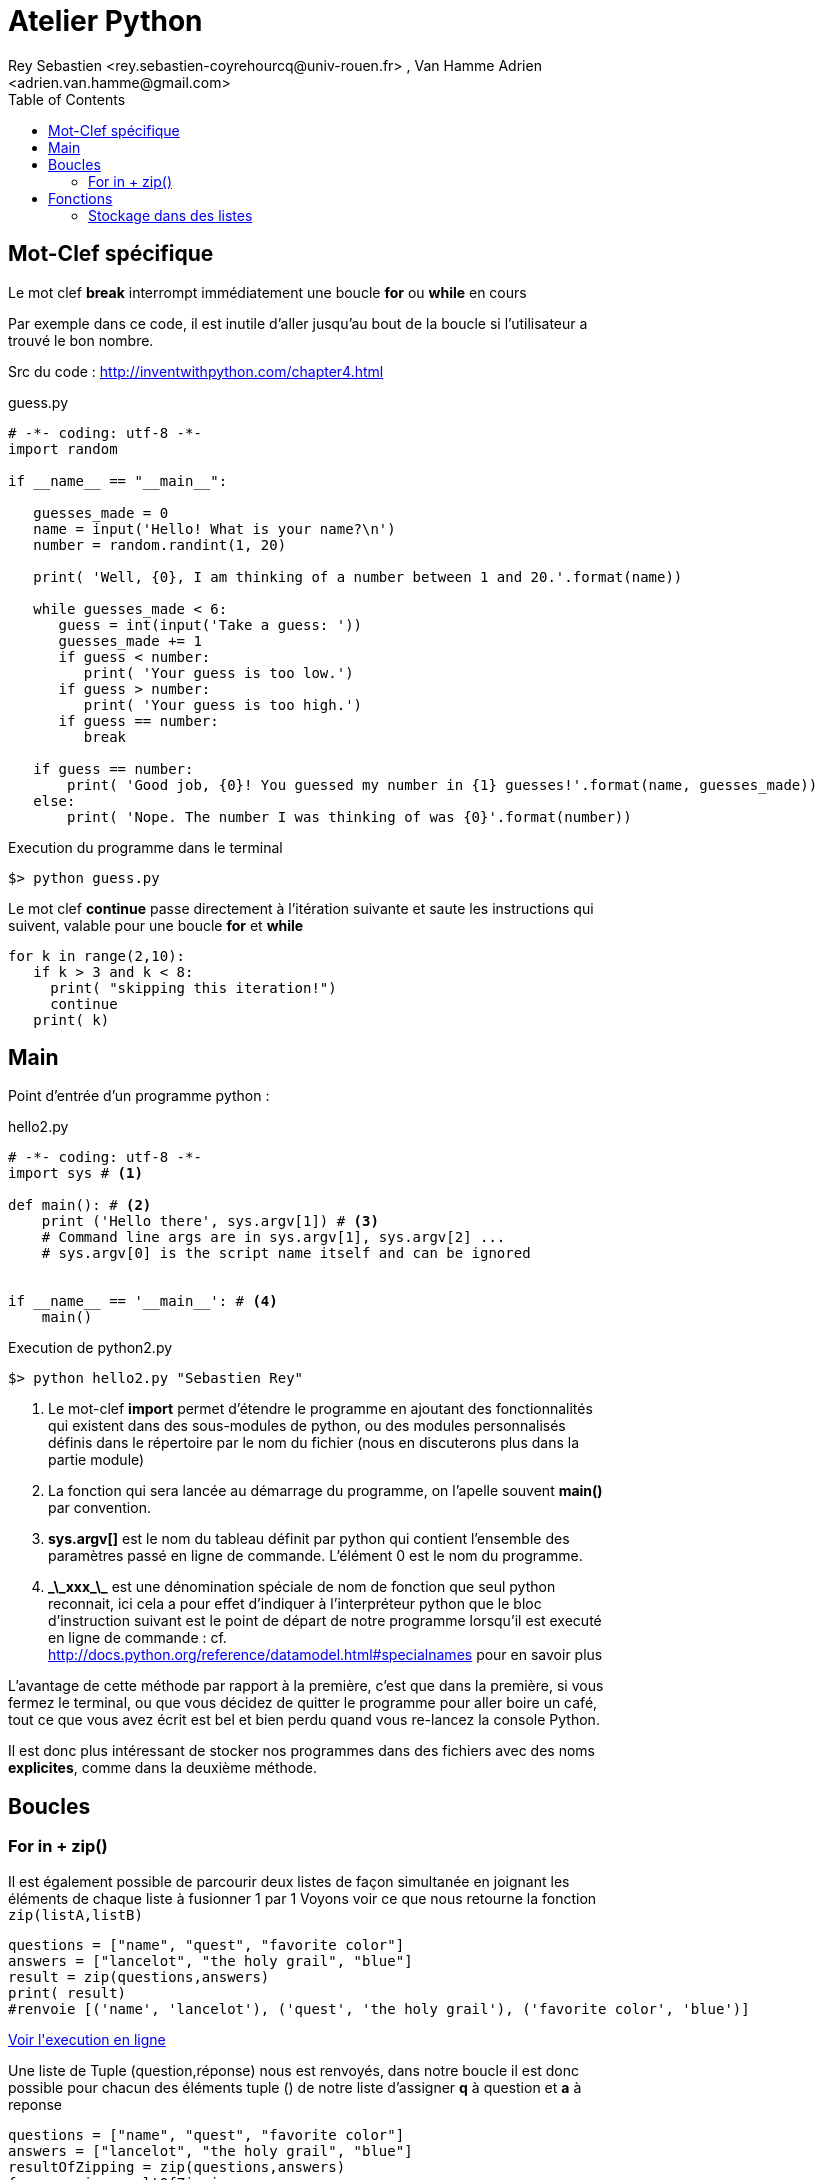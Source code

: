 = Atelier Python
Rey Sebastien <rey.sebastien-coyrehourcq@univ-rouen.fr> , Van Hamme Adrien <adrien.van.hamme@gmail.com>
:Author Initials: SR
:toc2:
:toclevels: 4
:icons: font
:max-width: 70%
:source-highlighter: pygments
:sectanchors:
:experimental:
:pygments-style: tango


== Mot-Clef spécifique

Le mot clef *break* interrompt immédiatement une boucle *for* ou *while* en cours

Par exemple dans ce code, il est inutile d'aller jusqu'au bout de la boucle si l'utilisateur a trouvé le bon nombre.

Src du code : http://inventwithpython.com/chapter4.html

.guess.py
[source,python]
----
# -*- coding: utf-8 -*-
import random

if __name__ == "__main__":

   guesses_made = 0
   name = input('Hello! What is your name?\n')
   number = random.randint(1, 20)

   print( 'Well, {0}, I am thinking of a number between 1 and 20.'.format(name))

   while guesses_made < 6:
      guess = int(input('Take a guess: '))
      guesses_made += 1
      if guess < number:
         print( 'Your guess is too low.')
      if guess > number:
         print( 'Your guess is too high.')
      if guess == number:
         break

   if guess == number:
       print( 'Good job, {0}! You guessed my number in {1} guesses!'.format(name, guesses_made))
   else:
       print( 'Nope. The number I was thinking of was {0}'.format(number))
----

.Execution du programme dans le terminal
[source,python]
$> python guess.py

Le mot clef *continue* passe directement à l'itération suivante et saute les instructions qui suivent, valable pour une boucle *for* et *while*

[source,python]
----
for k in range(2,10):
   if k > 3 and k < 8:
     print( "skipping this iteration!")
     continue
   print( k)
----

== Main

Point d'entrée d'un programme python :

.hello2.py
[source,python]
----
# -*- coding: utf-8 -*-
import sys # <1>

def main(): # <2>
    print ('Hello there', sys.argv[1]) # <3>
    # Command line args are in sys.argv[1], sys.argv[2] ...
    # sys.argv[0] is the script name itself and can be ignored


if __name__ == '__main__': # <4>
    main()
----

.Execution de python2.py
[source,python]
----
$> python hello2.py "Sebastien Rey"
----

<1> Le mot-clef *import* permet d'étendre le programme en ajoutant des fonctionnalités qui existent dans des sous-modules de python,
ou des modules personnalisés définis dans le répertoire par le nom du fichier (nous en discuterons plus dans la partie module)
<2> La fonction qui sera lancée au démarrage du programme, on l'apelle souvent *main()* par convention.
<3> *sys.argv[]* est le nom du tableau définit par python qui contient l'ensemble des paramètres passé en ligne de commande. L'élément 0 est le nom du programme.
<4> *\_\_xxx_\_* est une dénomination spéciale de nom de fonction que seul python reconnait, ici cela a pour effet d'indiquer à l'interpréteur python que le bloc d'instruction suivant est le point de départ de notre programme lorsqu'il est executé en ligne de commande : cf. http://docs.python.org/reference/datamodel.html#specialnames pour en savoir plus


L'avantage de cette méthode par rapport à la première, c'est que dans la première, si vous fermez le terminal, ou que vous décidez de quitter le programme pour aller boire un café, tout ce que vous avez écrit est bel et bien perdu quand vous re-lancez la console Python.

Il est donc plus intéressant de stocker nos programmes dans des fichiers avec des noms *explicites*, comme dans la deuxième méthode.


== Boucles

=== For in + zip()

Il est également possible de parcourir deux listes de façon simultanée en joignant les éléments de chaque liste à fusionner 1 par 1
Voyons voir ce que nous retourne la fonction `zip(listA,listB)`

[source, python]
----
questions = ["name", "quest", "favorite color"]
answers = ["lancelot", "the holy grail", "blue"]
result = zip(questions,answers)
print( result)
#renvoie [('name', 'lancelot'), ('quest', 'the holy grail'), ('favorite color', 'blue')]
----

pass:macros[http://pythontutor.com/visualize.html#code=questions+%3D+%5B%22name%22,+%22quest%22,+%22favorite+color%22%5D%0Aanswers+%3D+%5B%22lancelot%22,+%22the+holy+grail%22,+%22blue%22%5D%0Aresult+%3D+zip(questions,answers)%0Aprint+result&mode=display&cumulative=true&heapPrimitives=false&drawParentPointers=true&textReferences=false&showOnlyOutputs=false&py=2&curInstr=0[Voir l'execution en ligne\]]

Une liste de Tuple (question,réponse) nous est renvoyés, dans notre boucle il est donc possible pour chacun des éléments tuple () de notre liste d'assigner *q* à question et *a* à reponse

[source,python]
----
questions = ["name", "quest", "favorite color"]
answers = ["lancelot", "the holy grail", "blue"]
resultOfZipping = zip(questions,answers)
for q, a in resultOfZipping :
   print( 'What is your %s ?  It is %s' % (q, a))

# ou plus simplement :

questions = ["name", "quest", "favorite color"]
answers = ["lancelot", "the holy grail", "blue"]
for q, a in zip(questions, answers):
   print( 'What is your %s ?  It is %s' % (q, a))
----

== Fonctions

=== Stockage dans des listes

Avec des fonctions, même principe pour l'initialisation, seul l'appel du tableau est un peu différent.

.initialiser une liste avec des fonctions
[source,python]
----
# 1 dimension avec des fonctions
def somme(a,b):
  return a + b

def multiply(a,b):
  return a * b

listd = [somme,multiply]
print( listd[0](1,2))
print( listd[1](2,9))
----

pass:macros[http://pythontutor.com/visualize.html#code=%23+1+dimension+avec+des+fonctions%0Adef+somme(a,b)%3A%0A++return+a+%2B+b%0Adef+multiply(a,b)%3A%0A++return+a+*+b%0A%0Alistd+%3D+%5Bsomme,multiply%5D%0Aprint+listd%5B0%5D(1,2)%0Aprint+listd%5B1%5D(2,9)&mode=display&cumulative=true&heapPrimitives=true&drawParentPointers=false&textReferences=false&showOnlyOutputs=false&py=2&curInstr=0[Voir l'execution en ligne\]]
